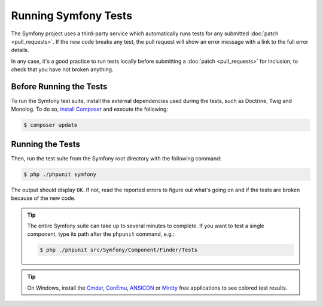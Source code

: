 .. _running-symfony2-tests:

Running Symfony Tests
=====================

The Symfony project uses a third-party service which automatically runs tests
for any submitted :doc:`patch <pull_requests>`. If the new code breaks any test,
the pull request will show an error message with a link to the full error details.

In any case, it's a good practice to run tests locally before submitting a
:doc:`patch <pull_requests>` for inclusion, to check that you have not broken anything.

.. _phpunit:
.. _dependencies_optional:

Before Running the Tests
------------------------

To run the Symfony test suite, install the external dependencies used during the
tests, such as Doctrine, Twig and Monolog. To do so,
`install Composer`_ and execute the following:

.. code-block:: terminal

    $ composer update

.. _running:

Running the Tests
-----------------

Then, run the test suite from the Symfony root directory with the following
command:

.. code-block:: terminal

    $ php ./phpunit symfony

The output should display ``OK``. If not, read the reported errors to figure out
what's going on and if the tests are broken because of the new code.

.. tip::

    The entire Symfony suite can take up to several minutes to complete. If you
    want to test a single component, type its path after the ``phpunit`` command,
    e.g.:

    .. code-block:: terminal

        $ php ./phpunit src/Symfony/Component/Finder/Tests

.. tip::

    On Windows, install the `Cmder`_, `ConEmu`_, `ANSICON`_ or `Mintty`_ free applications
    to see colored test results.

.. _`install Composer`: https://getcomposer.org/download/
.. _Cmder: http://cmder.net/
.. _ConEmu: https://conemu.github.io/
.. _ANSICON: https://github.com/adoxa/ansicon/releases
.. _Mintty: https://mintty.github.io/
